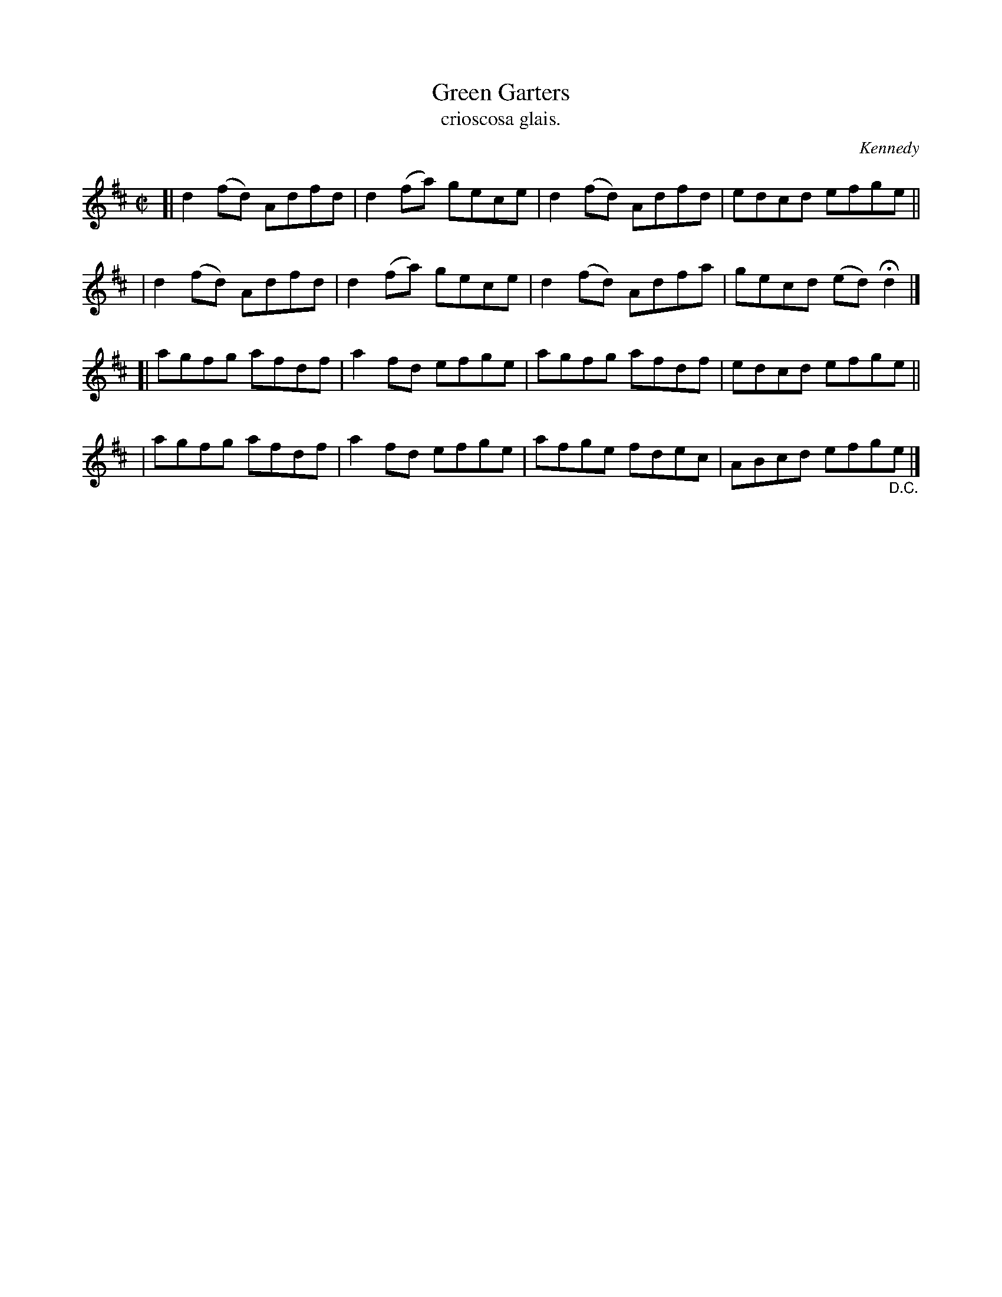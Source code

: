 X: 1478
T: Green Garters
T: crioscosa glais.
%S: s:4 b:16(4+4+4+4)
R: reel
O: Kennedy
B: O'Neill's 1850 #1478
Z: transcribed by John B. Walsh, 8/22/96
M: C|
L: 1/8
K: D
[| d2 (fd) Adfd | d2 (fa) gece | d2 (fd) Adfd | edcd efge ||
|  d2 (fd) Adfd | d2 (fa) gece | d2 (fd) Adfa | gecd (ed) Hd2 |]
[| agfg afdf | a2 fd efge | agfg afdf | edcd efge ||
|  agfg afdf | a2 fd efge | afge fdec | ABcd efg"_D.C."e |]
